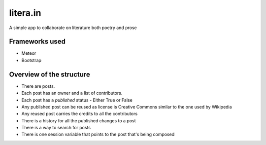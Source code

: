 litera.in
=========

A simple app to collaborate on literature both poetry and prose

Frameworks used
---------------

- Meteor
- Bootstrap

Overview of the structure
-------------------------

- There are posts.
- Each post has an owner and a list of contributors.
- Each post has a *published* status - Either True or False
- Any published post can be reused as license is Creative Commons similar to the one used by Wikipedia
- Any reused post carries the credits to all the contributors
- There is a history for all the published changes to a post
- There is a way to search for posts
- There is one session variable that points to the post that's being composed
